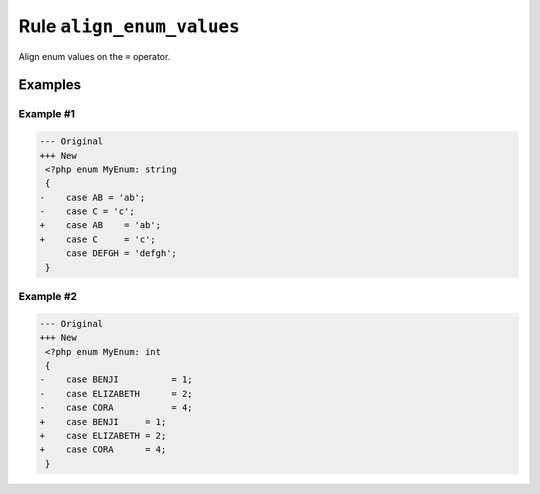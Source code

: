 ==========================
Rule ``align_enum_values``
==========================

Align enum values on the ``=`` operator.

Examples
--------

Example #1
~~~~~~~~~~

.. code-block:: diff

   --- Original
   +++ New
    <?php enum MyEnum: string
    {
   -    case AB = 'ab';
   -    case C = 'c';
   +    case AB    = 'ab';
   +    case C     = 'c';
        case DEFGH = 'defgh';
    }

Example #2
~~~~~~~~~~

.. code-block:: diff

   --- Original
   +++ New
    <?php enum MyEnum: int
    {
   -    case BENJI          = 1;
   -    case ELIZABETH      = 2;
   -    case CORA           = 4;
   +    case BENJI     = 1;
   +    case ELIZABETH = 2;
   +    case CORA      = 4;
    }
